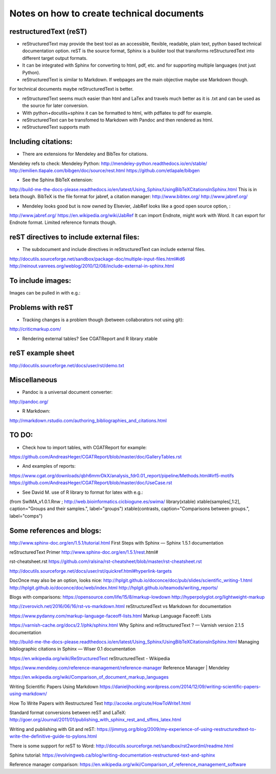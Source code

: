 ##########################################
Notes on how to create technical documents
##########################################

restructuredText (reST)
#######################

- reStructuredText may provide the best tool as an accessible, flexible, readable, plain text, python based technical documentation option. reST is the source format, Sphinx is a builder tool that transforms reStructuredText into different target output formats.

- It can be integrated with Sphinx for converting to html, pdf, etc. and for supporting multiple languages (not just Python).

- reStructuredText is similar to Markdown. If webpages are the main objective maybe use Markdown though. 
For technical documents maybe reStructuredText is better. 

- reStructuredText seems much easier than html and LaTex and travels much better as it is .txt and can be used as the source for later conversion.

- With python+docutils+sphinx it can be formatted to html, with pdflatex to pdf for example.

- reStructuredText can be transfomed to Markdown with Pandoc and then rendered as html.

- reStructuredText supports math

Including citations:
####################

- There are extensions for Mendeley and BibTex for citations. 
Mendeley refs to check:
Mendeley Python:
http://mendeley-python.readthedocs.io/en/stable/
http://emilien.tlapale.com/bibgen/doc/source/rest.html
https://github.com/etlapale/bibgen

- See the Sphinx BibTeX extension:
http://build-me-the-docs-please.readthedocs.io/en/latest/Using_Sphinx/UsingBibTeXCitationsInSphinx.html
This is in beta though.
BibTeX is the file format for jabref, a citation manager:
http://www.bibtex.org/
http://www.jabref.org/

- Mendeley looks good but is now owned by Elsevier, JabRef looks like a good open source option, :
http://www.jabref.org/
https://en.wikipedia.org/wiki/JabRef
It can import Endnote, might work with Word. It can export for Endnote format. Limited reference formats though. 


reST directives to include external files:
##########################################

- The subdocument and include directives in reStructuredText can include external files.
http://docutils.sourceforge.net/sandbox/package-doc/multiple-input-files.html#id6
http://reinout.vanrees.org/weblog/2010/12/08/include-external-in-sphinx.html


To include images:
##################

Images can be pulled in with e.g.:

.. image:: /path/to/image.jpg


Problems with reST
##################

- Tracking changes is a problem though (between collaborators not using git):
http://criticmarkup.com/

- Rendering external tables? See CGATReport and R library xtable

reST example sheet
##################
http://docutils.sourceforge.net/docs/user/rst/demo.txt

Miscellaneous
#############

- Pandoc is a universal document converter:
http://pandoc.org/

- R Markdown:
http://rmarkdown.rstudio.com/authoring_bibliographies_and_citations.html

TO DO:
######

- Check how to import tables, with CGATReport for example:
https://github.com/AndreasHeger/CGATReport/blob/master/doc/GalleryTables.rst

- And examples of reports:
https://www.cgat.org/downloads/qbh6mmrDkX/analysis_fdr0.01_report/pipeline/Methods.html#irf5-motifs
https://github.com/AndreasHeger/CGATReport/blob/master/doc/UseCase.rst

- See David M. use of R library to format for latex with e.g.:
(from SwIMA_v1.0.1.Rnw ; http://web.bioinformatics.cicbiogune.es/swima/
library(xtable)
xtable(samples[,1:2], caption="Groups and their samples.", label="groups")
xtable(contrasts, caption="Comparisons between groups.", label="comps")


Some references and blogs:
##########################

http://www.sphinx-doc.org/en/1.5.1/tutorial.html
First Steps with Sphinx — Sphinx 1.5.1 documentation

reStructuredText Primer
http://www.sphinx-doc.org/en/1.5.1/rest.html#

rst-cheatsheet.rst
https://github.com/ralsina/rst-cheatsheet/blob/master/rst-cheatsheet.rst

http://docutils.sourceforge.net/docs/user/rst/quickref.html#hyperlink-targets

DocOnce may also be an option, looks nice:
http://hplgit.github.io/doconce/doc/pub/slides/scientific_writing-1.html
http://hplgit.github.io/doconce/doc/web/index.html
http://hplgit.github.io/teamods/writing_reports/

Blogs with comparisons:
https://opensource.com/life/15/8/markup-lowdown
http://hyperpolyglot.org/lightweight-markup

http://zverovich.net/2016/06/16/rst-vs-markdown.html
reStructuredText vs Markdown for documentation

https://www.pydanny.com/markup-language-faceoff-lists.html
Markup Language Faceoff: Lists

https://varnish-cache.org/docs/2.1/phk/sphinx.html
Why Sphinx and reStructuredText ? — Varnish version 2.1.5 documentation

http://build-me-the-docs-please.readthedocs.io/en/latest/Using_Sphinx/UsingBibTeXCitationsInSphinx.html
Managing bibliographic citations in Sphinx — Wiser 0.1 documentation

https://en.wikipedia.org/wiki/ReStructuredText
reStructuredText - Wikipedia

https://www.mendeley.com/reference-management/reference-manager
Reference Manager | Mendeley

https://en.wikipedia.org/wiki/Comparison_of_document_markup_languages

Writing Scientific Papers Using Markdown
https://danieljhocking.wordpress.com/2014/12/09/writing-scientific-papers-using-markdown/

How To Write Papers with Restructured Text 
http://acooke.org/cute/HowToWrite1.html

Standard format conversions between reST and LaTeX:
http://goer.org/Journal/2011/01/publishing_with_sphinx_rest_and_sffms_latex.html

Writing and publishing with Git and reST:
https://jimmyg.org/blog/2009/my-experience-of-using-restructuredtext-to-write-the-definitive-guide-to-pylons.html

There is some support for reST to Word:
http://docutils.sourceforge.net/sandbox/rst2wordml/readme.html

Sphinx tutorial:
https://evolvingweb.ca/blog/writing-documentation-restructured-text-and-sphinx

Reference manager comparison:
https://en.wikipedia.org/wiki/Comparison_of_reference_management_software
